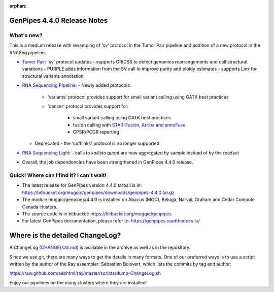 :orphan:

.. _docs_gp_relnote_4_4_0:

.. spelling::

     sambamba
     genpipes

GenPipes 4.4.0 Release Notes
============================

What's new? 
-----------

This is a medium release with revamping of 'sv' protocol in the Tumor Pair pipeline and addition of a new protocol in the RNASeq pipeline.

* `Tumor Pair <https://genpipes.readthedocs.io/en/genpipes-v4.4.0/user_guide/pipelines/gp_tumourpair.html>`_: 'sv' protocol updates
  - supports GRIDSS to detect genomics rearrangements and call structural variations
  - PURPLE adds information from the SV call to improve purity and ploidy estimates
  - supports Linx for structural variants annotation

* `RNA Sequencing Pipeline <https://genpipes.readthedocs.io/en/genpipes-v4.4.0/user_guide/pipelines/gp_rnaseq.html>`_: 
  - Newly added protocols:

    - 'variants' protocol provides support for small variant calling using GATK best practices
    - 'cancer' protocol provides support for:

       - small variant calling using GATK best practices
       - fusion calling with `STAR-Fusion <https://github.com/STAR-Fusion/STAR-Fusion/wiki>`_, `Arriba <https://arriba.readthedocs.io/en/latest/>`_ and `annoFuse <https://bmcbioinformatics.biomedcentral.com/articles/10.1186/s12859-020-03922-7>`_
       - CPSR/PCGR reporting
       
  - Deprecated - the 'cufflinks' protocol is no longer supported

* `RNA Sequencing Light <https://genpipes.readthedocs.io/en/genpipes-v4.4.0/user_guide/pipelines/gp_rnaseq_light.html>`_:
  - calls to `kallisto quant` are now aggregated by sample instead of by the readset

* Overall, the job dependencies have been strengthened in GenPipes 4.4.0 release.

Quick! Where can I find it? I can't wait! 
------------------------------------------
 
* The latest release for GenPipes version 4.4.0 tarball is in: https://bitbucket.org/mugqic/genpipes/downloads/genpipes-4.4.0.tar.gz

* The module mugqic/genpipes/4.4.0 is installed on Abacus (MGC), Béluga, Narval, Graham and Cedar Compute Canada clusters.

* The source code is in bitbucket: https://bitbucket.org/mugqic/genpipes

* For latest GenPipes documentation, please refer to: https://genpipes.readthedocs.io/

Where is the detailed ChangeLog? 
================================= 
A ChangeLog (`CHANGELOG.md <https://bitbucket.org/mugqic/genpipes/src/master/CHANGELOG.md>`_) is available in the archive as well as in the repository.

Since we use git, there are many ways to get the details in many formats. 
One of our preferred ways is to use a script written by the author of the Ray assembler: Sébastien Boisvert, 
which lists the commits by tag and author: 

https://raw.github.com/sebhtml/ray/master/scripts/dump-ChangeLog.sh 

Enjoy our pipelines on the many clusters where they are installed!
